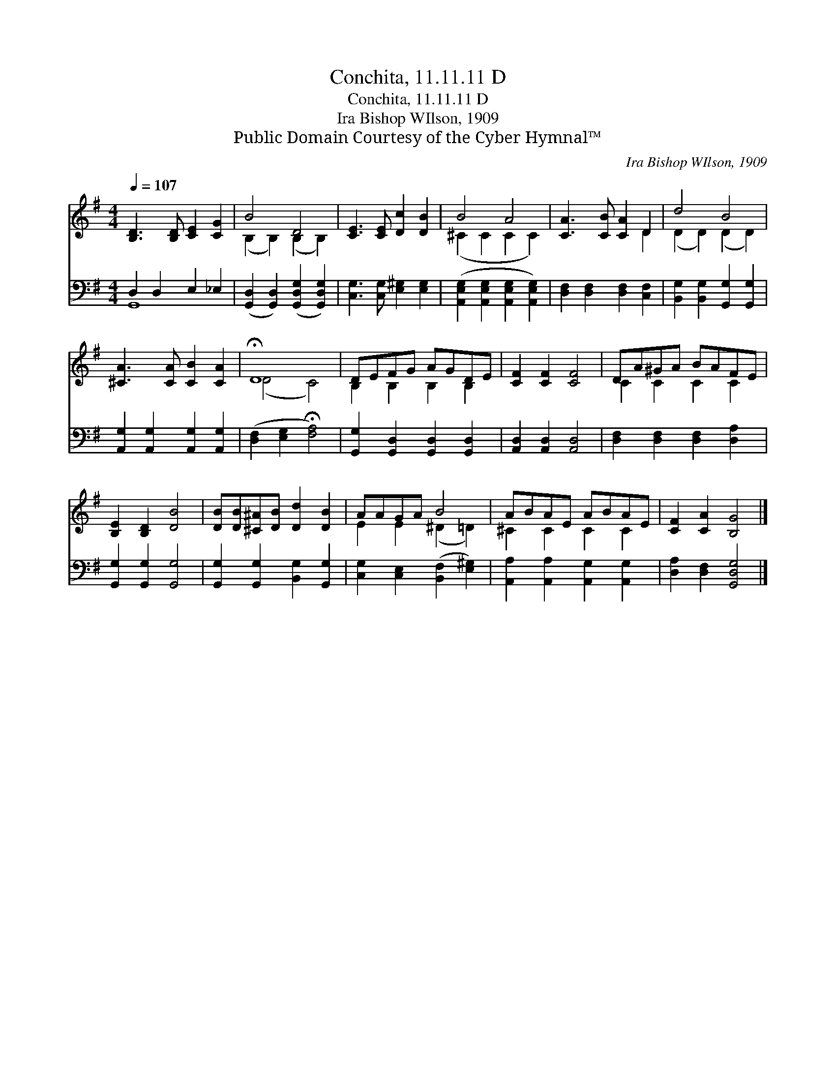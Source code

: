 X:1
T:Conchita, 11.11.11 D
T:Conchita, 11.11.11 D
T:Ira Bishop WIlson, 1909
T:Public Domain Courtesy of the Cyber Hymnal™
C:Ira Bishop WIlson, 1909
Z:Public Domain
Z:Courtesy of the Cyber Hymnal™
%%score ( 1 2 ) ( 3 4 )
L:1/8
Q:1/4=107
M:4/4
K:G
V:1 treble 
V:2 treble 
V:3 bass 
V:4 bass 
V:1
 [B,D]3 [B,D] [CE]2 [CG]2 | B4 D4 | [CE]3 [CE] [Dc]2 [DB]2 | B4 A4 | [CA]3 [CB] [CA]2 D2 | d4 B4 | %6
 [^CA]3 [CA] [CB]2 [CA]2 | !fermata!D8 | DEFG AGDE | [CF]2 [CF]2 [CF]4 | DA^GA BAFE | %11
 [B,E]2 [B,D]2 [DB]4 | [DB][DB][^C^A][DB] [Dd]2 [DB]2 | AAGA B4 | ABAE ABAE | [CF]2 [CA]2 [B,G]4 |] %16
V:2
 x8 | (B,2 B,2) (B,2 B,2) | x8 | (^C2 C2 C2 C2) | x6 D2 | (D2 D2) (D2 D2) | x8 | (D4 C4) | %8
 B,2 B,2 B,2 B,2 | x8 | C2 C2 C2 C2 | x8 | x8 | E2 E2 (^D2 =D2) | ^C2 C2 C2 C2 | x8 |] %16
V:3
 D,2 D,2 E,2 _E,2 | ([G,,D,]2 [G,,D,]2) ([G,,D,G,]2 [G,,D,G,]2) | [C,G,]3 [C,G,] [E,^G,]2 [E,G,]2 | %3
 ([A,,E,G,]2 [A,,E,G,]2 [A,,E,G,]2 [A,,E,G,]2) | [D,F,]2 [D,F,]2 [D,F,]2 [C,F,]2 | %5
 [B,,G,]2 [B,,G,]2 [G,,G,]2 [G,,G,]2 | [A,,G,]2 [A,,G,]2 [A,,G,]2 [A,,G,]2 | %7
 ([D,F,]2 [E,G,]2 !fermata![F,A,]4) | [G,,G,]2 [G,,D,]2 [G,,D,]2 [G,,D,]2 | %9
 [A,,D,]2 [A,,D,]2 [A,,D,]4 | [D,F,]2 [D,F,]2 [D,F,]2 [D,A,]2 | [G,,G,]2 [G,,G,]2 [G,,G,]4 | %12
 [G,,G,]2 [G,,G,]2 [B,,G,]2 [G,,G,]2 | [C,G,]2 [C,E,]2 ([B,,F,]2 [E,^G,]2) | %14
 [A,,A,]2 [A,,A,]2 [A,,G,]2 [A,,G,]2 | [D,A,]2 [D,F,]2 [G,,D,G,]4 |] %16
V:4
 G,,8- | x8 | x8 | x8 | x8 | x8 | x8 | x8 | x8 | x8 | x8 | x8 | x8 | x8 | x8 | x8 |] %16


